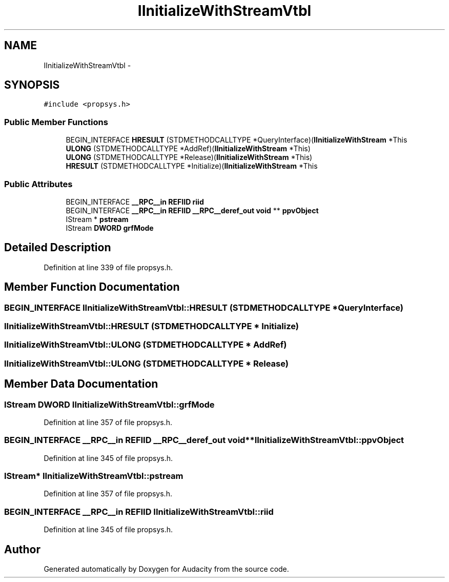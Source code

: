 .TH "IInitializeWithStreamVtbl" 3 "Thu Apr 28 2016" "Audacity" \" -*- nroff -*-
.ad l
.nh
.SH NAME
IInitializeWithStreamVtbl \- 
.SH SYNOPSIS
.br
.PP
.PP
\fC#include <propsys\&.h>\fP
.SS "Public Member Functions"

.in +1c
.ti -1c
.RI "BEGIN_INTERFACE \fBHRESULT\fP (STDMETHODCALLTYPE *QueryInterface)(\fBIInitializeWithStream\fP *This"
.br
.ti -1c
.RI "\fBULONG\fP (STDMETHODCALLTYPE *AddRef)(\fBIInitializeWithStream\fP *This)"
.br
.ti -1c
.RI "\fBULONG\fP (STDMETHODCALLTYPE *Release)(\fBIInitializeWithStream\fP *This)"
.br
.ti -1c
.RI "\fBHRESULT\fP (STDMETHODCALLTYPE *Initialize)(\fBIInitializeWithStream\fP *This"
.br
.in -1c
.SS "Public Attributes"

.in +1c
.ti -1c
.RI "BEGIN_INTERFACE \fB__RPC__in\fP \fBREFIID\fP \fBriid\fP"
.br
.ti -1c
.RI "BEGIN_INTERFACE \fB__RPC__in\fP \fBREFIID\fP \fB__RPC__deref_out\fP \fBvoid\fP ** \fBppvObject\fP"
.br
.ti -1c
.RI "IStream * \fBpstream\fP"
.br
.ti -1c
.RI "IStream \fBDWORD\fP \fBgrfMode\fP"
.br
.in -1c
.SH "Detailed Description"
.PP 
Definition at line 339 of file propsys\&.h\&.
.SH "Member Function Documentation"
.PP 
.SS "BEGIN_INTERFACE IInitializeWithStreamVtbl::HRESULT (STDMETHODCALLTYPE * QueryInterface)"

.SS "IInitializeWithStreamVtbl::HRESULT (STDMETHODCALLTYPE * Initialize)"

.SS "IInitializeWithStreamVtbl::ULONG (STDMETHODCALLTYPE * AddRef)"

.SS "IInitializeWithStreamVtbl::ULONG (STDMETHODCALLTYPE * Release)"

.SH "Member Data Documentation"
.PP 
.SS "IStream \fBDWORD\fP IInitializeWithStreamVtbl::grfMode"

.PP
Definition at line 357 of file propsys\&.h\&.
.SS "BEGIN_INTERFACE \fB__RPC__in\fP \fBREFIID\fP \fB__RPC__deref_out\fP \fBvoid\fP** IInitializeWithStreamVtbl::ppvObject"

.PP
Definition at line 345 of file propsys\&.h\&.
.SS "IStream* IInitializeWithStreamVtbl::pstream"

.PP
Definition at line 357 of file propsys\&.h\&.
.SS "BEGIN_INTERFACE \fB__RPC__in\fP \fBREFIID\fP IInitializeWithStreamVtbl::riid"

.PP
Definition at line 345 of file propsys\&.h\&.

.SH "Author"
.PP 
Generated automatically by Doxygen for Audacity from the source code\&.
